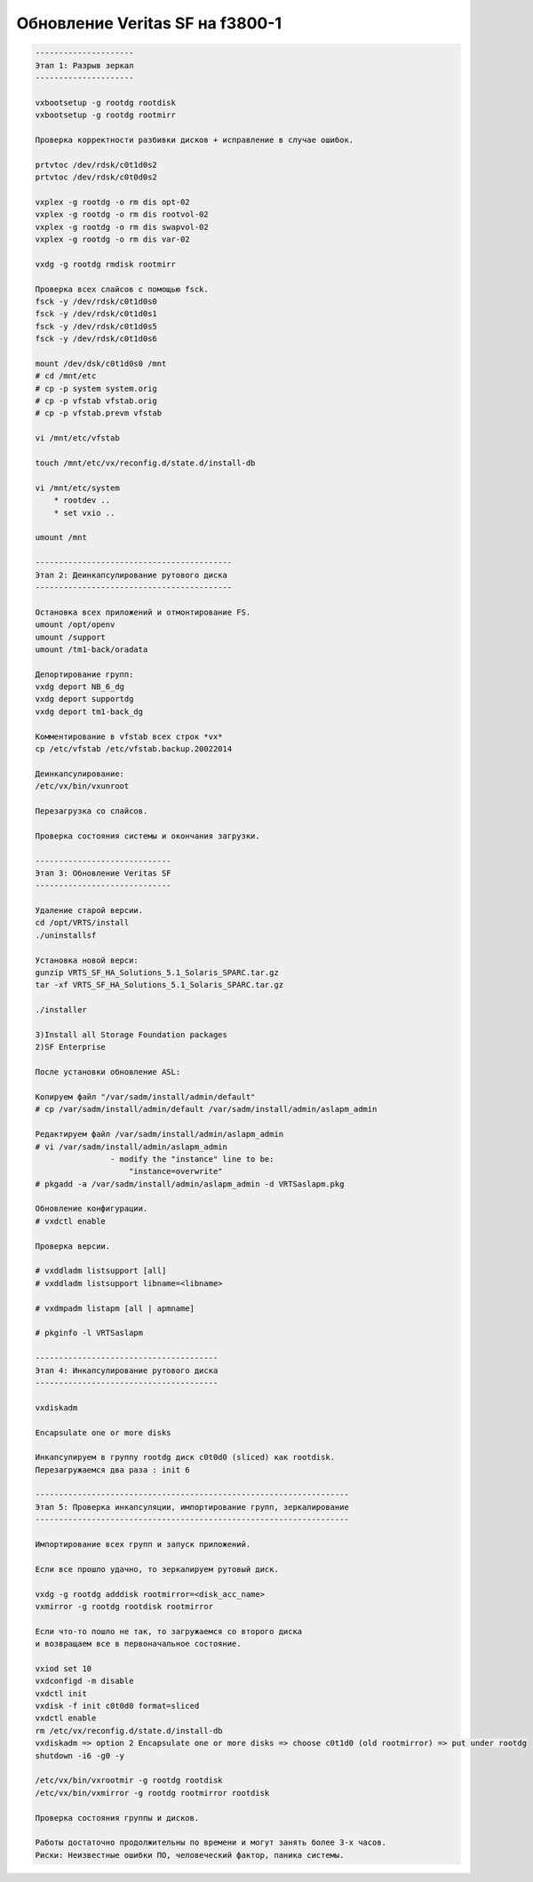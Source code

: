 .. index:: solaris, vxvm, upgrade

.. meta::
   :keywords: solaris, vxvm, upgrade

.. _vxvm-upgrade:

Обновление Veritas SF на f3800-1
================================

.. code:: none

   ---------------------
   Этап 1: Разрыв зеркал 
   ---------------------
    
   vxbootsetup -g rootdg rootdisk
   vxbootsetup -g rootdg rootmirr
    
   Проверка корректности разбивки дисков + исправление в случае ошибок.
    
   prtvtoс /dev/rdsk/c0t1d0s2
   prtvtoс /dev/rdsk/c0t0d0s2
    
   vxplex -g rootdg -o rm dis opt-02
   vxplex -g rootdg -o rm dis rootvol-02
   vxplex -g rootdg -o rm dis swapvol-02
   vxplex -g rootdg -o rm dis var-02
    
   vxdg -g rootdg rmdisk rootmirr
    
   Проверка всех слайсов с помощью fsck.
   fsck -y /dev/rdsk/c0t1d0s0
   fsck -y /dev/rdsk/c0t1d0s1
   fsck -y /dev/rdsk/c0t1d0s5
   fsck -y /dev/rdsk/c0t1d0s6
    
   mount /dev/dsk/c0t1d0s0 /mnt
   # cd /mnt/etc
   # cp -p system system.orig
   # cp -p vfstab vfstab.orig
   # cp -p vfstab.prevm vfstab
    
   vi /mnt/etc/vfstab
    
   touch /mnt/etc/vx/reconfig.d/state.d/install-db
    
   vi /mnt/etc/system
       * rootdev ..
       * set vxio ..
    
   umount /mnt
    
   ------------------------------------------
   Этап 2: Деинкапсулирование рутового диска 
   ------------------------------------------
    
   Остановка всех приложений и отмонтирование FS.
   umount /opt/openv
   umount /support
   umount /tm1-back/oradata
    
   Депортирование групп:
   vxdg deport NB_6_dg
   vxdg deport supportdg
   vxdg deport tm1-back_dg
    
   Комментирование в vfstab всех строк *vx*
   cp /etc/vfstab /etc/vfstab.backup.20022014
    
   Деинкапсулирование:
   /etc/vx/bin/vxunroot
    
   Перезагрузка со слайсов.
    
   Проверка состояния системы и окончания загрузки.
    
   -----------------------------
   Этап 3: Обновление Veritas SF 
   -----------------------------
    
   Удаление старой версии.
   cd /opt/VRTS/install
   ./uninstallsf
    
   Установка новой верси:
   gunzip VRTS_SF_HA_Solutions_5.1_Solaris_SPARC.tar.gz
   tar -xf VRTS_SF_HA_Solutions_5.1_Solaris_SPARC.tar.gz
    
   ./installer
    
   3)Install all Storage Foundation packages
   2)SF Enterprise
    
   После установки обновление ASL:
    
   Копируем файл "/var/sadm/install/admin/default"
   # cp /var/sadm/install/admin/default /var/sadm/install/admin/aslapm_admin
    
   Редактируем файл /var/sadm/install/admin/aslapm_admin
   # vi /var/sadm/install/admin/aslapm_admin
                   - modify the "instance" line to be:
                       "instance=overwrite"
   # pkgadd -a /var/sadm/install/admin/aslapm_admin -d VRTSaslapm.pkg
    
   Обновление конфигурации.
   # vxdctl enable
    
   Проверка версии.
    
   # vxddladm listsupport [all]
   # vxddladm listsupport libname=<libname>
    
   # vxdmpadm listapm [all | apmname]
    
   # pkginfo -l VRTSaslapm
    
   ---------------------------------------
   Этап 4: Инкапсулирование рутового диска 
   ---------------------------------------
    
   vxdiskadm
    
   Encapsulate one or more disks
    
   Инкапсулируем в группу rootdg диск c0t0d0 (sliced) как rootdisk.
   Перезагружаемся два раза : init 6
    
   -------------------------------------------------------------------
   Этап 5: Проверка инкапсуляции, импортирование групп, зеркалирование 
   -------------------------------------------------------------------
    
   Импортирование всех групп и запуск приложений.
    
   Если все прошло удачно, то зеркалируем рутовый диск.
    
   vxdg -g rootdg adddisk rootmirror=<disk_acc_name>
   vxmirror -g rootdg rootdisk rootmirror
    
   Если что-то пошло не так, то загружаемся со второго диска
   и возвращаем все в первоначальное состояние.
    
   vxiod set 10
   vxdconfigd -m disable
   vxdctl init
   vxdisk -f init c0t0d0 format=sliced
   vxdctl enable
   rm /etc/vx/reconfig.d/state.d/install-db
   vxdiskadm => option 2 Encapsulate one or more disks => choose c0t1d0 (old rootmirror) => put under rootdg
   shutdown -i6 -g0 -y
    
   /etc/vx/bin/vxrootmir -g rootdg rootdisk
   /etc/vx/bin/vxmirror -g rootdg rootmirror rootdisk
    
   Проверка состояния группы и дисков.
    
   Работы достаточно продолжительны по времени и могут занять более 3-х часов.
   Риски: Неизвестные ошибки ПО, человеческий фактор, паника системы.
